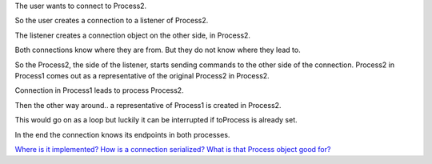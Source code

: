 
.. |user| image:: https://github.com/amintos/akira/raw/playground/model/images/user.png



The user |user| wants to connect to Process2.


.. image:: https://raw.github.com/amintos/akira/playground/model/images/connection_endpoints_1.png

So the user creates a connection to a listener of Process2.

.. image:: https://raw.github.com/amintos/akira/playground/model/images/connection_endpoints_2.png

The listener creates a connection object on the other side, in Process2.

.. image:: https://raw.github.com/amintos/akira/playground/model/images/connection_endpoints_3.png

Both connections know where they are from. But they do not know where they lead to. 

.. image:: https://raw.github.com/amintos/akira/playground/model/images/connection_endpoints_4.png

So the Process2, the side of the listener, starts sending commands to the other side of the connection. Process2 in Process1 comes out as a representative of the original Process2 in Process2.

Connection in Process1 leads to process Process2.

.. image:: https://raw.github.com/amintos/akira/playground/model/images/connection_endpoints_5.png

Then the other way around.. a representative of Process1 is created in Process2.

.. image:: https://raw.github.com/amintos/akira/playground/model/images/connection_endpoints_6.png

This would go on as a loop but luckily it can be interrupted if toProcess is already set.

.. image:: https://raw.github.com/amintos/akira/playground/model/images/connection_endpoints_7.png

In the end the connection knows its endpoints in both processes.



`Where is it implemented?
<https://github.com/amintos/akira/blob/playground/process/setConnectionEndpointsAlgorithm.py>`_
`How is a connection serialized?
<serialize_connections.html>`_ 
`What is that Process object good for?
<process.html>`_










